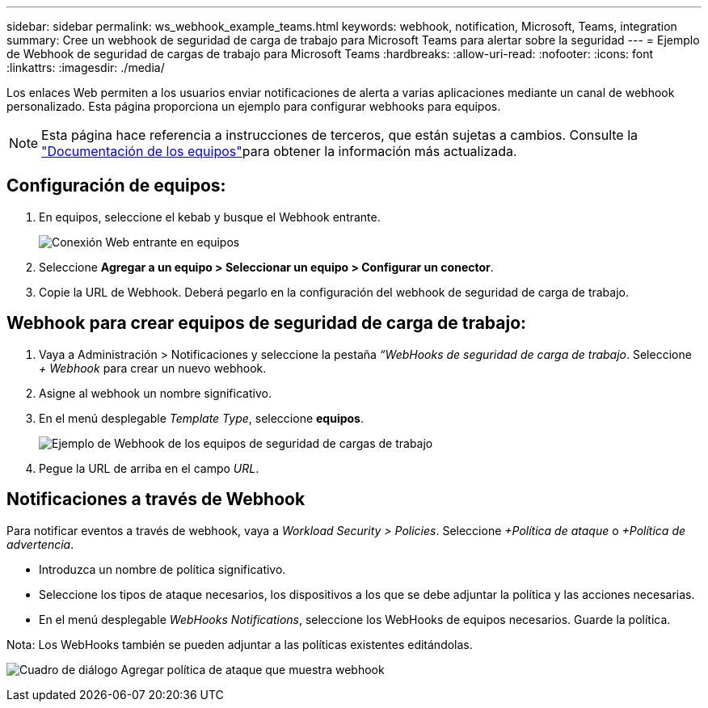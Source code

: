 ---
sidebar: sidebar 
permalink: ws_webhook_example_teams.html 
keywords: webhook, notification, Microsoft, Teams, integration 
summary: Cree un webhook de seguridad de carga de trabajo para Microsoft Teams para alertar sobre la seguridad 
---
= Ejemplo de Webhook de seguridad de cargas de trabajo para Microsoft Teams
:hardbreaks:
:allow-uri-read: 
:nofooter: 
:icons: font
:linkattrs: 
:imagesdir: ./media/


[role="lead"]
Los enlaces Web permiten a los usuarios enviar notificaciones de alerta a varias aplicaciones mediante un canal de webhook personalizado. Esta página proporciona un ejemplo para configurar webhooks para equipos.


NOTE: Esta página hace referencia a instrucciones de terceros, que están sujetas a cambios. Consulte la link:https://docs.microsoft.com/en-us/microsoftteams/platform/webhooks-and-connectors/how-to/add-incoming-webhook["Documentación de los equipos"]para obtener la información más actualizada.



== Configuración de equipos:

. En equipos, seleccione el kebab y busque el Webhook entrante.
+
image:Webhooks_Teams_Create_Webhook.png["Conexión Web entrante en equipos"]

. Seleccione *Agregar a un equipo > Seleccionar un equipo > Configurar un conector*.
. Copie la URL de Webhook. Deberá pegarlo en la configuración del webhook de seguridad de carga de trabajo.




== Webhook para crear equipos de seguridad de carga de trabajo:

. Vaya a Administración > Notificaciones y seleccione la pestaña _“WebHooks de seguridad de carga de trabajo_. Seleccione _+ Webhook_ para crear un nuevo webhook.
. Asigne al webhook un nombre significativo.
. En el menú desplegable _Template Type_, seleccione *equipos*.
+
image:ws_webhook_teams_example.png["Ejemplo de Webhook de los equipos de seguridad de cargas de trabajo"]

. Pegue la URL de arriba en el campo _URL_.




== Notificaciones a través de Webhook

Para notificar eventos a través de webhook, vaya a _Workload Security > Policies_. Seleccione _+Política de ataque_ o _+Política de advertencia_.

* Introduzca un nombre de política significativo.
* Seleccione los tipos de ataque necesarios, los dispositivos a los que se debe adjuntar la política y las acciones necesarias.
* En el menú desplegable _WebHooks Notifications_, seleccione los WebHooks de equipos necesarios. Guarde la política.


Nota: Los WebHooks también se pueden adjuntar a las políticas existentes editándolas.

image:ws_add_attack_policy.png["Cuadro de diálogo Agregar política de ataque que muestra webhook"]
